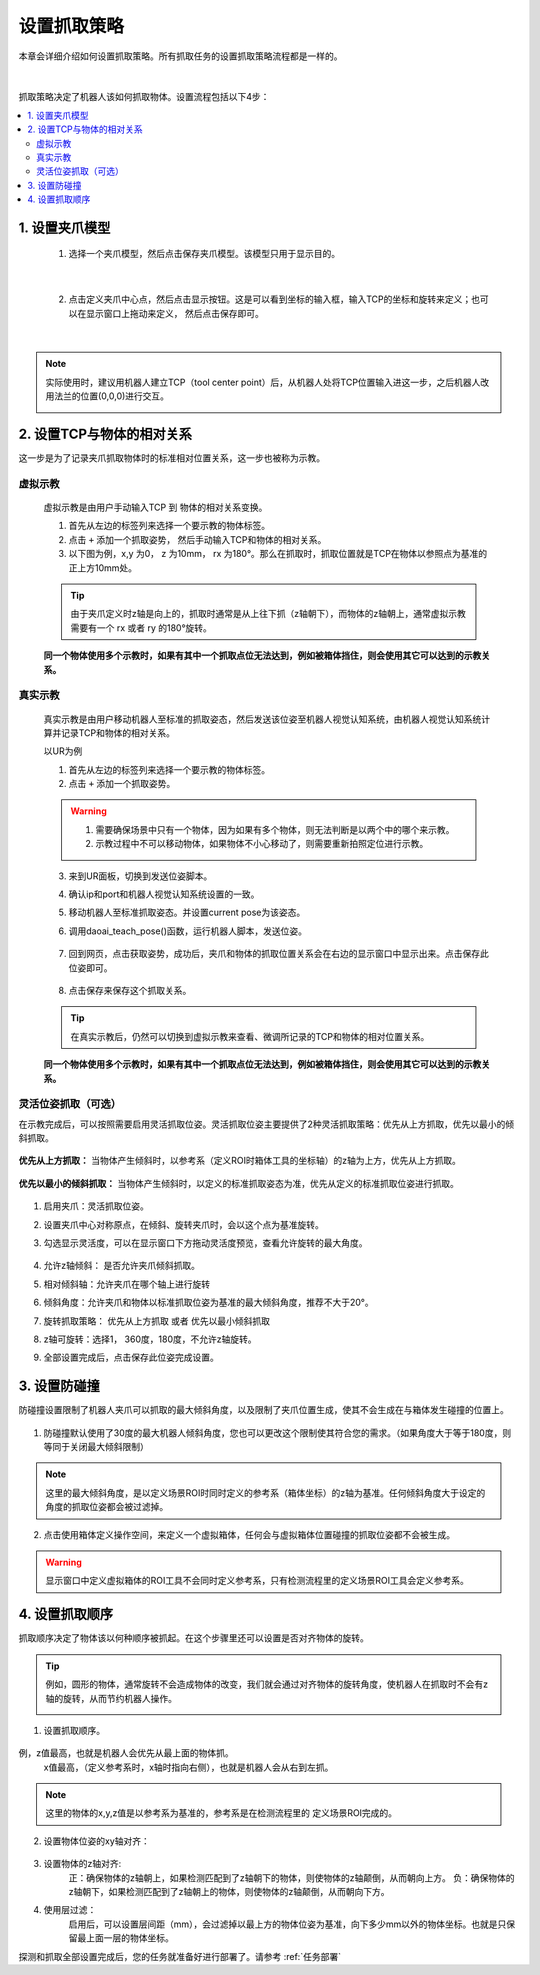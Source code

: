 设置抓取策略
==================

本章会详细介绍如何设置抓取策略。所有抓取任务的设置抓取策略流程都是一样的。

    .. image:: images/Pick_intro.png
        :scale: 100%

|

抓取策略决定了机器人该如何抓取物体。设置流程包括以下4步：

.. contents::
    :local:


1. 设置夹爪模型
-------------------------------------

    1. 选择一个夹爪模型，然后点击保存夹爪模型。该模型只用于显示目的。

        .. image:: images/select_tcp.png
            :scale: 60%

|

    2. 点击定义夹爪中心点，然后点击显示按钮。这是可以看到坐标的输入框，输入TCP的坐标和旋转来定义；也可以在显示窗口上拖动来定义， 然后点击保存即可。


        .. image:: images/define_tcp1.png
            :scale: 60%

|

.. note::
    实际使用时，建议用机器人建立TCP（tool center point）后，从机器人处将TCP位置输入进这一步，之后机器人改用法兰的位置(0,0,0)进行交互。
        .. image:: images/ur_tcp.png
            :scale: 60%


2. 设置TCP与物体的相对关系
-----------------------------

这一步是为了记录夹爪抓取物体时的标准相对位置关系，这一步也被称为示教。

虚拟示教
~~~~~~~~~
    
    虚拟示教是由用户手动输入TCP 到 物体的相对关系变换。

    1. 首先从左边的标签列来选择一个要示教的物体标签。
    
    2. 点击 ``+`` 添加一个抓取姿势， 然后手动输入TCP和物体的相对关系。

    3. 以下图为例，x,y 为0， z 为10mm， rx 为180°。那么在抓取时，抓取位置就是TCP在物体以参照点为基准的正上方10mm处。
    
    .. tip::
        由于夹爪定义时z轴是向上的，抓取时通常是从上往下抓（z轴朝下），而物体的z轴朝上，通常虚拟示教需要有一个 rx 或者 ry 的180°旋转。 

    .. image:: images/virtual_teach_pose.png
        :scale: 70%

    **同一个物体使用多个示教时，如果有其中一个抓取点位无法达到，例如被箱体挡住，则会使用其它可以达到的示教关系。**


真实示教
~~~~~~~~~

    真实示教是由用户移动机器人至标准的抓取姿态，然后发送该位姿至机器人视觉认知系统，由机器人视觉认知系统计算并记录TCP和物体的相对关系。

    以UR为例
    
    1. 首先从左边的标签列来选择一个要示教的物体标签。

    
    2. 点击 ``+`` 添加一个抓取姿势。

    .. warning::
        1. 需要确保场景中只有一个物体，因为如果有多个物体，则无法判断是以两个中的哪个来示教。
        2. 示教过程中不可以移动物体，如果物体不小心移动了，则需要重新拍照定位进行示教。

    3. 来到UR面板，切换到发送位姿脚本。
    4. 确认ip和port和机器人视觉认知系统设置的一致。
    5. 移动机器人至标准抓取姿态。并设置current pose为该姿态。
    6. 调用daoai_teach_pose()函数，运行机器人脚本，发送位姿。

        .. image:: images/ur_teach_pose.png
            :scale: 70%
    
    7. 回到网页，点击获取姿势，成功后，夹爪和物体的抓取位置关系会在右边的显示窗口中显示出来。点击保存此位姿即可。

        .. image:: images/teach_pose_example_1.png
            :scale: 70%

    8. 点击保存来保存这个抓取关系。

    .. tip::
        在真实示教后，仍然可以切换到虚拟示教来查看、微调所记录的TCP和物体的相对位置关系。

    **同一个物体使用多个示教时，如果有其中一个抓取点位无法达到，例如被箱体挡住，则会使用其它可以达到的示教关系。**

灵活位姿抓取（可选）
~~~~~~~~~~~~~~~~~~~

在示教完成后，可以按照需要启用灵活抓取位姿。灵活抓取位姿主要提供了2种灵活抓取策略：优先从上方抓取，优先以最小的倾斜抓取。

    .. image:: images/teach_pose_example_1.png
        :scale: 70%

**优先从上方抓取：** 当物体产生倾斜时，以参考系（定义ROI时箱体工具的坐标轴）的z轴为上方，优先从上方抓取。

    .. image:: images/pick_from_top.png
        :scale: 70%


**优先以最小的倾斜抓取：** 当物体产生倾斜时，以定义的标准抓取姿态为准，优先从定义的标准抓取位姿进行抓取。

    .. image:: images/pick_with_less_tilt.png
        :scale: 70%

1. 启用夹爪：灵活抓取位姿。

2. 设置夹爪中心对称原点，在倾斜、旋转夹爪时，会以这个点为基准旋转。

3. 勾选显示灵活度，可以在显示窗口下方拖动灵活度预览，查看允许旋转的最大角度。

    .. image:: images/flexibility_preview.png
        :scale: 70%


4. 允许z轴倾斜： 是否允许夹爪倾斜抓取。

5. 相对倾斜轴：允许夹爪在哪个轴上进行旋转

6. 倾斜角度：允许夹爪和物体以标准抓取位姿为基准的最大倾斜角度，推荐不大于20°。

7. 旋转抓取策略： 优先从上方抓取 或者 优先以最小倾斜抓取

8. z轴可旋转：选择1， 360度，180度，不允许z轴旋转。

9. 全部设置完成后，点击保存此位姿完成设置。


3. 设置防碰撞
------------------------

防碰撞设置限制了机器人夹爪可以抓取的最大倾斜角度，以及限制了夹爪位置生成，使其不会生成在与箱体发生碰撞的位置上。

    .. image:: images/collision_avoidance.png
        :scale: 70%


1. 防碰撞默认使用了30度的最大机器人倾斜角度，您也可以更改这个限制使其符合您的需求。（如果角度大于等于180度，则等同于关闭最大倾斜限制）

.. note::
    这里的最大倾斜角度，是以定义场景ROI时同时定义的参考系（箱体坐标）的z轴为基准。任何倾斜角度大于设定的角度的抓取位姿都会被过滤掉。

2. 点击使用箱体定义操作空间，来定义一个虚拟箱体，任何会与虚拟箱体位置碰撞的抓取位姿都不会被生成。

    .. image:: images/virtual_bin.png
        :scale: 70%

.. warning::
    显示窗口中定义虚拟箱体的ROI工具不会同时定义参考系，只有检测流程里的定义场景ROI工具会定义参考系。


4. 设置抓取顺序
----------------------

抓取顺序决定了物体该以何种顺序被抓起。在这个步骤里还可以设置是否对齐物体的旋转。

.. tip::
    例如，圆形的物体，通常旋转不会造成物体的改变，我们就会通过对齐物体的旋转角度，使机器人在抓取时不会有z轴的旋转，从而节约机器人操作。



    .. image:: images/pick_sort.png
        :scale: 70%

1. 设置抓取顺序。

    .. image:: images/sort_order.png
        :scale: 70%

例，z值最高，也就是机器人会优先从最上面的物体抓。
    x值最高，（定义参考系时，x轴时指向右侧），也就是机器人会从右到左抓。

.. note::
    这里的物体的x,y,z值是以参考系为基准的，参考系是在检测流程里的 定义场景ROI完成的。

2. 设置物体位姿的xy轴对齐： 

    .. image:: images/align_pose.png
        :scale: 70%

    .. image:: images/order_eg.png
        :scale: 70%

3. 设置物体的z轴对齐:
    正：确保物体的z轴朝上，如果检测匹配到了z轴朝下的物体，则使物体的z轴颠倒，从而朝向上方。
    负：确保物体的z轴朝下，如果检测匹配到了z轴朝上的物体，则使物体的z轴颠倒，从而朝向下方。


4. 使用层过滤：
    启用后，可以设置层间距（mm），会过滤掉以最上方的物体位姿为基准，向下多少mm以外的物体坐标。也就是只保留最上面一层的物体坐标。

.. tips::
    如果您有堆叠摆放的物体，需要每次抓取一层，然后每层从右往左抓。您可以设置使用层过滤，然后使用抓取顺序：X值最高。这样就可以分层+顺序抓取。


探测和抓取全部设置完成后，您的任务就准备好进行部署了。请参考 :ref:`任务部署` 